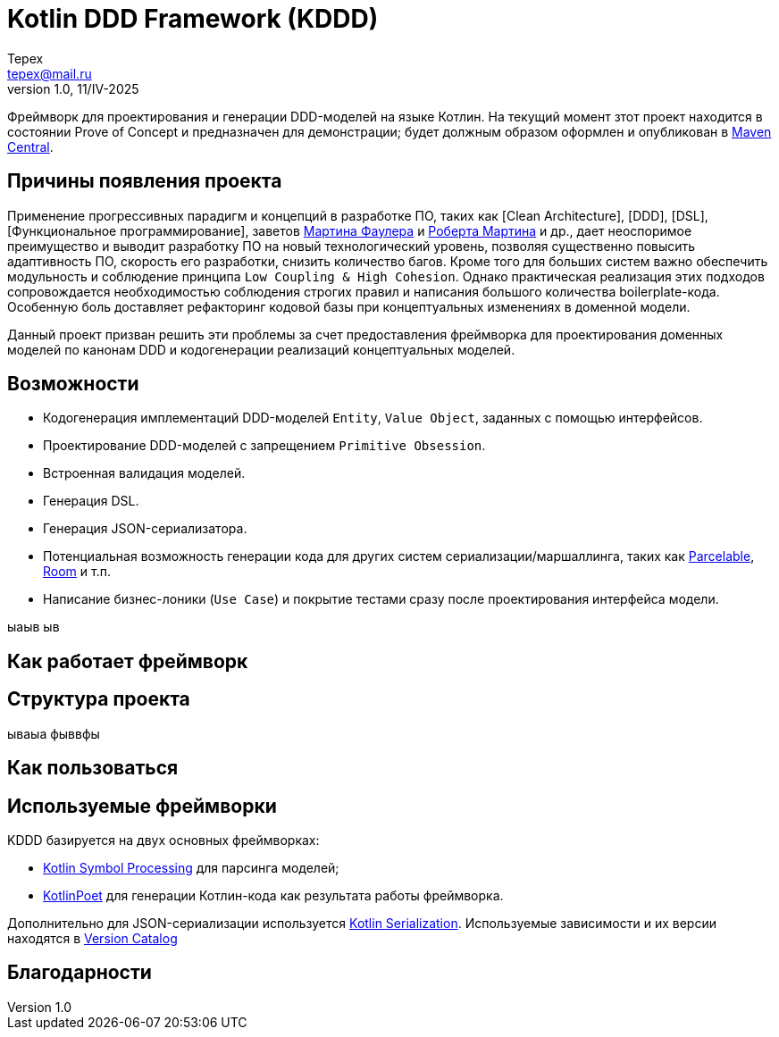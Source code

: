= Kotlin DDD Framework (KDDD)
Tepex <tepex@mail.ru>
1.0, 11/IV-2025
:source-highliter: rouge

Фреймворк для проектирования и генерации DDD-моделей на языке Котлин. На текущий момент зтот проект находится в состоянии Prove of Concept и предназначен для демонстрации; будет должным образом оформлен и опубликован в https://central.sonatype.com[Maven Central].

== Причины появления проекта
Применение прогрессивных парадигм и концепций в разработке ПО, таких как [Clean Architecture], [DDD], [DSL], [Функциональное программирование], заветов https://martinfowler.com[Мартина Фаулера] и http://cleancoder.com/products[Роберта Мартина] и др., дает неоспоримое преимущество и выводит разработку ПО на новый технологический уровень, позволяя существенно повысить адаптивность ПО, скорость его разработки, снизить количество багов. Кроме того для больших систем важно обеспечить модульность и соблюдение принципа `Low Coupling & High Cohesion`. Однако практическая реализация этих подходов сопровождается необходимостью соблюдения строгих правил и написания большого количества boilerplate-кода. Особенную боль доставляет рефакторинг кодовой базы при концептуальных изменениях в доменной модели.

Данный проект призван решить эти проблемы за счет предоставления фреймворка для проектирования доменных моделей по канонам DDD и кодогенерации реализаций концептуальных моделей.




== Возможности
* Кодогенерация имплементаций DDD-моделей `Entity`, `Value Object`, заданных с помощью интерфейсов.
* Проектирование DDD-моделей с запрещением `Primitive Obsession`.
* Встроенная валидация моделей.
* Генерация DSL.
* Генерация JSON-сериализатора.
* Потенциальная возможность генерации кода для других систем сериализации/маршаллинга, таких как https://developer.android.com/reference/android/os/Parcelable[Parcelable], https://developer.android.com/training/data-storage/room?hl=en[Room] и т.п.
* Написание бизнес-лоники (`Use Case`) и покрытие тестами сразу после проектирования интерфейса модели.

ыаыв
ыв

== Как работает фреймворк

== Структура проекта
ываыа фыввфы

== Как пользоваться

== Используемые фреймворки
KDDD базируется на двух основных фреймворках:

* https://kotlinlang.org/docs/ksp-overview.html[Kotlin Symbol Processing] для парсинга моделей;
* https://square.github.io/kotlinpoet/[KotlinPoet] для генерации Котлин-кода как результата работы фреймворка.

Дополнительно для JSON-сериализации используется https://square.github.io/kotlinpoet/[Kotlin Serialization]. Используемые зависимости и их версии находятся в link:gradle/libs.versions.toml[Version Catalog]

== Благодарности




